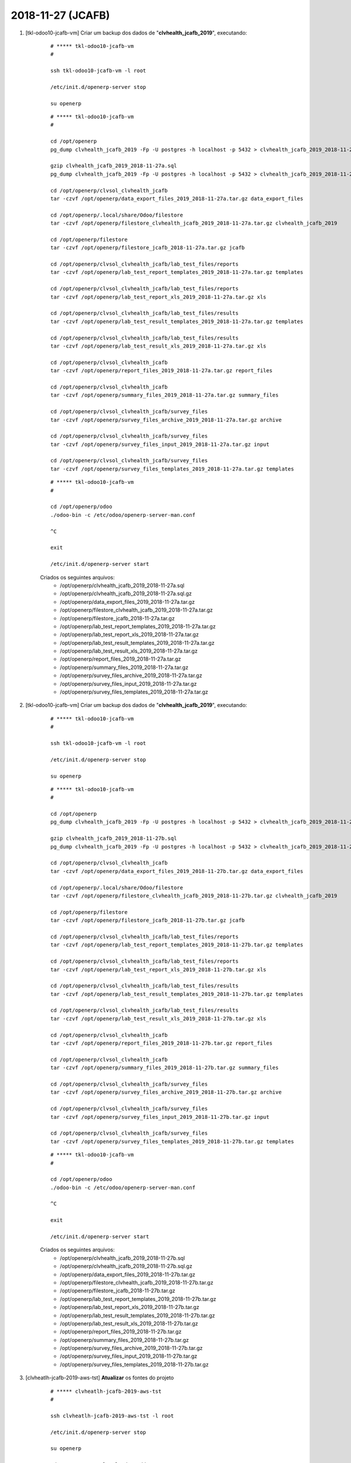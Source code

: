 .. raw:: html

    <style> .red {color:red} </style>

.. role:: red

==================
2018-11-27 (JCAFB)
==================

#. [tkl-odoo10-jcafb-vm] Criar um backup dos dados de "**clvhealth_jcafb_2019**", executando:

    ::

        # ***** tkl-odoo10-jcafb-vm
        #

        ssh tkl-odoo10-jcafb-vm -l root

        /etc/init.d/openerp-server stop

        su openerp

    ::

        # ***** tkl-odoo10-jcafb-vm
        #

        cd /opt/openerp
        pg_dump clvhealth_jcafb_2019 -Fp -U postgres -h localhost -p 5432 > clvhealth_jcafb_2019_2018-11-27a.sql

        gzip clvhealth_jcafb_2019_2018-11-27a.sql
        pg_dump clvhealth_jcafb_2019 -Fp -U postgres -h localhost -p 5432 > clvhealth_jcafb_2019_2018-11-27a.sql

        cd /opt/openerp/clvsol_clvhealth_jcafb
        tar -czvf /opt/openerp/data_export_files_2019_2018-11-27a.tar.gz data_export_files

        cd /opt/openerp/.local/share/Odoo/filestore
        tar -czvf /opt/openerp/filestore_clvhealth_jcafb_2019_2018-11-27a.tar.gz clvhealth_jcafb_2019

        cd /opt/openerp/filestore
        tar -czvf /opt/openerp/filestore_jcafb_2018-11-27a.tar.gz jcafb

        cd /opt/openerp/clvsol_clvhealth_jcafb/lab_test_files/reports
        tar -czvf /opt/openerp/lab_test_report_templates_2019_2018-11-27a.tar.gz templates

        cd /opt/openerp/clvsol_clvhealth_jcafb/lab_test_files/reports
        tar -czvf /opt/openerp/lab_test_report_xls_2019_2018-11-27a.tar.gz xls

        cd /opt/openerp/clvsol_clvhealth_jcafb/lab_test_files/results
        tar -czvf /opt/openerp/lab_test_result_templates_2019_2018-11-27a.tar.gz templates

        cd /opt/openerp/clvsol_clvhealth_jcafb/lab_test_files/results
        tar -czvf /opt/openerp/lab_test_result_xls_2019_2018-11-27a.tar.gz xls

        cd /opt/openerp/clvsol_clvhealth_jcafb
        tar -czvf /opt/openerp/report_files_2019_2018-11-27a.tar.gz report_files

        cd /opt/openerp/clvsol_clvhealth_jcafb
        tar -czvf /opt/openerp/summary_files_2019_2018-11-27a.tar.gz summary_files

        cd /opt/openerp/clvsol_clvhealth_jcafb/survey_files
        tar -czvf /opt/openerp/survey_files_archive_2019_2018-11-27a.tar.gz archive

        cd /opt/openerp/clvsol_clvhealth_jcafb/survey_files
        tar -czvf /opt/openerp/survey_files_input_2019_2018-11-27a.tar.gz input

        cd /opt/openerp/clvsol_clvhealth_jcafb/survey_files
        tar -czvf /opt/openerp/survey_files_templates_2019_2018-11-27a.tar.gz templates

    ::

        # ***** tkl-odoo10-jcafb-vm
        #

        cd /opt/openerp/odoo
        ./odoo-bin -c /etc/odoo/openerp-server-man.conf

        ^C

        exit

        /etc/init.d/openerp-server start

    Criados os seguintes arquivos:
        * /opt/openerp/clvhealth_jcafb_2019_2018-11-27a.sql
        * /opt/openerp/clvhealth_jcafb_2019_2018-11-27a.sql.gz
        * /opt/openerp/data_export_files_2019_2018-11-27a.tar.gz
        * /opt/openerp/filestore_clvhealth_jcafb_2019_2018-11-27a.tar.gz
        * /opt/openerp/filestore_jcafb_2018-11-27a.tar.gz
        * /opt/openerp/lab_test_report_templates_2019_2018-11-27a.tar.gz
        * /opt/openerp/lab_test_report_xls_2019_2018-11-27a.tar.gz
        * /opt/openerp/lab_test_result_templates_2019_2018-11-27a.tar.gz
        * /opt/openerp/lab_test_result_xls_2019_2018-11-27a.tar.gz
        * /opt/openerp/report_files_2019_2018-11-27a.tar.gz
        * /opt/openerp/summary_files_2019_2018-11-27a.tar.gz
        * /opt/openerp/survey_files_archive_2019_2018-11-27a.tar.gz
        * /opt/openerp/survey_files_input_2019_2018-11-27a.tar.gz
        * /opt/openerp/survey_files_templates_2019_2018-11-27a.tar.gz

#. [tkl-odoo10-jcafb-vm] Criar um backup dos dados de "**clvhealth_jcafb_2019**", executando:

    ::

        # ***** tkl-odoo10-jcafb-vm
        #

        ssh tkl-odoo10-jcafb-vm -l root

        /etc/init.d/openerp-server stop

        su openerp

    ::

        # ***** tkl-odoo10-jcafb-vm
        #

        cd /opt/openerp
        pg_dump clvhealth_jcafb_2019 -Fp -U postgres -h localhost -p 5432 > clvhealth_jcafb_2019_2018-11-27b.sql

        gzip clvhealth_jcafb_2019_2018-11-27b.sql
        pg_dump clvhealth_jcafb_2019 -Fp -U postgres -h localhost -p 5432 > clvhealth_jcafb_2019_2018-11-27b.sql

        cd /opt/openerp/clvsol_clvhealth_jcafb
        tar -czvf /opt/openerp/data_export_files_2019_2018-11-27b.tar.gz data_export_files

        cd /opt/openerp/.local/share/Odoo/filestore
        tar -czvf /opt/openerp/filestore_clvhealth_jcafb_2019_2018-11-27b.tar.gz clvhealth_jcafb_2019

        cd /opt/openerp/filestore
        tar -czvf /opt/openerp/filestore_jcafb_2018-11-27b.tar.gz jcafb

        cd /opt/openerp/clvsol_clvhealth_jcafb/lab_test_files/reports
        tar -czvf /opt/openerp/lab_test_report_templates_2019_2018-11-27b.tar.gz templates

        cd /opt/openerp/clvsol_clvhealth_jcafb/lab_test_files/reports
        tar -czvf /opt/openerp/lab_test_report_xls_2019_2018-11-27b.tar.gz xls

        cd /opt/openerp/clvsol_clvhealth_jcafb/lab_test_files/results
        tar -czvf /opt/openerp/lab_test_result_templates_2019_2018-11-27b.tar.gz templates

        cd /opt/openerp/clvsol_clvhealth_jcafb/lab_test_files/results
        tar -czvf /opt/openerp/lab_test_result_xls_2019_2018-11-27b.tar.gz xls

        cd /opt/openerp/clvsol_clvhealth_jcafb
        tar -czvf /opt/openerp/report_files_2019_2018-11-27b.tar.gz report_files

        cd /opt/openerp/clvsol_clvhealth_jcafb
        tar -czvf /opt/openerp/summary_files_2019_2018-11-27b.tar.gz summary_files

        cd /opt/openerp/clvsol_clvhealth_jcafb/survey_files
        tar -czvf /opt/openerp/survey_files_archive_2019_2018-11-27b.tar.gz archive

        cd /opt/openerp/clvsol_clvhealth_jcafb/survey_files
        tar -czvf /opt/openerp/survey_files_input_2019_2018-11-27b.tar.gz input

        cd /opt/openerp/clvsol_clvhealth_jcafb/survey_files
        tar -czvf /opt/openerp/survey_files_templates_2019_2018-11-27b.tar.gz templates

    ::

        # ***** tkl-odoo10-jcafb-vm
        #

        cd /opt/openerp/odoo
        ./odoo-bin -c /etc/odoo/openerp-server-man.conf

        ^C

        exit

        /etc/init.d/openerp-server start

    Criados os seguintes arquivos:
        * /opt/openerp/clvhealth_jcafb_2019_2018-11-27b.sql
        * /opt/openerp/clvhealth_jcafb_2019_2018-11-27b.sql.gz
        * /opt/openerp/data_export_files_2019_2018-11-27b.tar.gz
        * /opt/openerp/filestore_clvhealth_jcafb_2019_2018-11-27b.tar.gz
        * /opt/openerp/filestore_jcafb_2018-11-27b.tar.gz
        * /opt/openerp/lab_test_report_templates_2019_2018-11-27b.tar.gz
        * /opt/openerp/lab_test_report_xls_2019_2018-11-27b.tar.gz
        * /opt/openerp/lab_test_result_templates_2019_2018-11-27b.tar.gz
        * /opt/openerp/lab_test_result_xls_2019_2018-11-27b.tar.gz
        * /opt/openerp/report_files_2019_2018-11-27b.tar.gz
        * /opt/openerp/summary_files_2019_2018-11-27b.tar.gz
        * /opt/openerp/survey_files_archive_2019_2018-11-27b.tar.gz
        * /opt/openerp/survey_files_input_2019_2018-11-27b.tar.gz
        * /opt/openerp/survey_files_templates_2019_2018-11-27b.tar.gz

#. [clvheatlh-jcafb-2019-aws-tst] **Atualizar** os fontes do projeto

    ::

        # ***** clvheatlh-jcafb-2019-aws-tst
        #

        ssh clvheatlh-jcafb-2019-aws-tst -l root

        /etc/init.d/openerp-server stop

        su openerp

        cd /opt/openerp/clvsol_odoo_addons
        git pull

        cd /opt/openerp/clvsol_odoo_addons_jcafb
        git pull

        exit
        /etc/init.d/openerp-server start

#. [clvheatlh-jcafb-2019-aws-tst] Restaurar o backup dos dados de "**clvhealth_jcafb_2019**", executando:

    ::

        # ***** clvheatlh-jcafb-2019-aws-tst
        #

        ssh clvheatlh-jcafb-2019-aws-tst -l root

        /etc/init.d/openerp-server stop

        su openerp

    ::

        # ***** clvheatlh-jcafb-2019-aws-tst
        #

        cd /opt/openerp
        gzip -d clvhealth_jcafb_2019_2018-11-27b.sql.gz

        dropdb -i clvhealth_jcafb_2019

        createdb -O openerp -E UTF8 -T template0 clvhealth_jcafb_2019
        psql -f clvhealth_jcafb_2019_2018-11-27b.sql -d clvhealth_jcafb_2019 -U postgres -h localhost -p 5432 -q

        cd /opt/openerp/.local/share/Odoo/filestore
        rm -rf clvhealth_jcafb_2019
        tar -xzvf /opt/openerp/filestore_clvhealth_jcafb_2019_2018-11-27b.tar.gz

        cd /opt/openerp/clvsol_clvhealth_jcafb
        rm -rf report_files
        tar -xzvf /opt/openerp/data_export_files_2019_2018-11-27b.tar.gz

        cd /opt/openerp/clvsol_clvhealth_jcafb/lab_test_files/reports
        rm -rf templates
        tar -xzvf /opt/openerp/lab_test_report_templates_2019_2018-11-27b.tar.gz

        cd /opt/openerp/clvsol_clvhealth_jcafb/lab_test_files/reports
        rm -rf xls
        tar -xzvf /opt/openerp/lab_test_report_xls_2019_2018-11-27b.tar.gz

        cd /opt/openerp/clvsol_clvhealth_jcafb/lab_test_files/results
        rm -rf templates
        tar -xzvf /opt/openerp/lab_test_result_templates_2019_2018-11-27b.tar.gz

        cd /opt/openerp/clvsol_clvhealth_jcafb/lab_test_files/results
        rm -rf xls
        tar -xzvf /opt/openerp/lab_test_result_xls_2019_2018-11-27b.tar.gz

        cd /opt/openerp/clvsol_clvhealth_jcafb
        rm -rf report_files
        tar -xzvf /opt/openerp/report_files_2019_2018-11-27b.tar.gz

        cd /opt/openerp/clvsol_clvhealth_jcafb
        rm -rf summary_files
        tar -xzvf /opt/openerp/summary_files_2019_2018-11-27b.tar.gz

        cd /opt/openerp/clvsol_clvhealth_jcafb/survey_files
        rm -rf archive
        tar -xzvf /opt/openerp/survey_files_archive_2019_2018-11-27b.tar.gz

        cd /opt/openerp/clvsol_clvhealth_jcafb/survey_files
        rm -rf input
        tar -xzvf /opt/openerp/survey_files_input_2019_2018-11-27b.tar.gz

        cd /opt/openerp/clvsol_clvhealth_jcafb/survey_files
        rm -rf templates
        tar -xzvf /opt/openerp/survey_files_templates_2019_2018-11-27b.tar.gz

        cd /opt/openerp/odoo
        ./odoo-bin -c /etc/odoo/openerp-server-man.conf

    ::

        # ***** clvheatlh-jcafb-2019-aws-tst
        #

        ^C

        exit

        /etc/init.d/openerp-server start

#. [clvheatlh-jcafb-2019-aws-tst] Atualizar o **Apelido do Domínio** no servidor **clvheatlh-jcafb-2019-aws-tst**:

    * Menu: **Configurações** > **Configurações Gerais**
        * Apelido do Domínio: **18.228.89.16**

